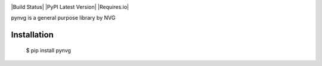 .. image:: https://github.com/lonagi/pynvg/content/pynvg.png

|Build Status| |PyPI Latest Version| |Requires.io|

pynvg is a general purpose library by NVG

Installation
~~~~~~~~~~~~

  $ pip install pynvg